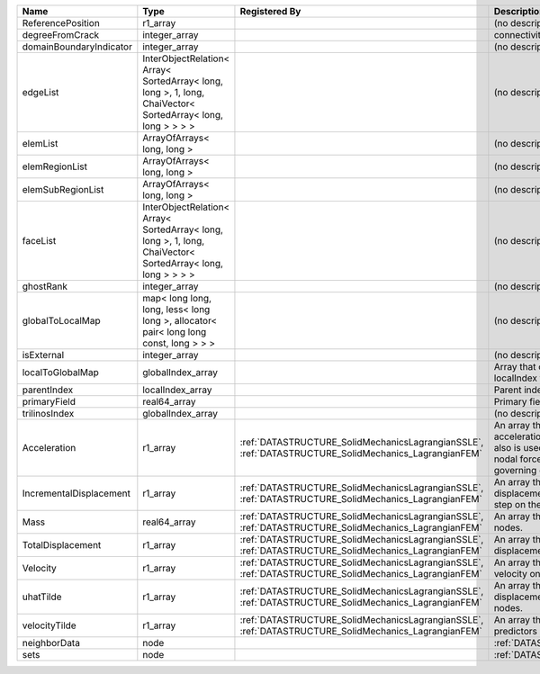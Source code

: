 

======================= =========================================================================================================== ==================================================================================================== ================================================================================================================================================================ 
Name                    Type                                                                                                        Registered By                                                                                        Description                                                                                                                                                      
======================= =========================================================================================================== ==================================================================================================== ================================================================================================================================================================ 
ReferencePosition       r1_array                                                                                                                                                                                                         (no description available)                                                                                                                                       
degreeFromCrack         integer_array                                                                                                                                                                                                    connectivity distance from crack.                                                                                                                                
domainBoundaryIndicator integer_array                                                                                                                                                                                                    (no description available)                                                                                                                                       
edgeList                InterObjectRelation< Array< SortedArray< long, long >, 1, long, ChaiVector< SortedArray< long, long > > > >                                                                                                      (no description available)                                                                                                                                       
elemList                ArrayOfArrays< long, long >                                                                                                                                                                                      (no description available)                                                                                                                                       
elemRegionList          ArrayOfArrays< long, long >                                                                                                                                                                                      (no description available)                                                                                                                                       
elemSubRegionList       ArrayOfArrays< long, long >                                                                                                                                                                                      (no description available)                                                                                                                                       
faceList                InterObjectRelation< Array< SortedArray< long, long >, 1, long, ChaiVector< SortedArray< long, long > > > >                                                                                                      (no description available)                                                                                                                                       
ghostRank               integer_array                                                                                                                                                                                                    (no description available)                                                                                                                                       
globalToLocalMap        map< long long, long, less< long long >, allocator< pair< long long const, long > > >                                                                                                                            (no description available)                                                                                                                                       
isExternal              integer_array                                                                                                                                                                                                    (no description available)                                                                                                                                       
localToGlobalMap        globalIndex_array                                                                                                                                                                                                Array that contains a map from localIndex to globalIndex.                                                                                                        
parentIndex             localIndex_array                                                                                                                                                                                                 Parent index of node.                                                                                                                                            
primaryField            real64_array                                                                                                                                                                                                     Primary field variable                                                                                                                                           
trilinosIndex           globalIndex_array                                                                                                                                                                                                (no description available)                                                                                                                                       
Acceleration            r1_array                                                                                                    :ref:`DATASTRUCTURE_SolidMechanicsLagrangianSSLE`, :ref:`DATASTRUCTURE_SolidMechanics_LagrangianFEM` An array that holds the current acceleration on the nodes. This array also is used to hold the summation of nodal forces resulting from the governing equations. 
IncrementalDisplacement r1_array                                                                                                    :ref:`DATASTRUCTURE_SolidMechanicsLagrangianSSLE`, :ref:`DATASTRUCTURE_SolidMechanics_LagrangianFEM` An array that holds the incremental displacements for the current time step on the nodes.                                                                        
Mass                    real64_array                                                                                                :ref:`DATASTRUCTURE_SolidMechanicsLagrangianSSLE`, :ref:`DATASTRUCTURE_SolidMechanics_LagrangianFEM` An array that holds the mass on the nodes.                                                                                                                       
TotalDisplacement       r1_array                                                                                                    :ref:`DATASTRUCTURE_SolidMechanicsLagrangianSSLE`, :ref:`DATASTRUCTURE_SolidMechanics_LagrangianFEM` An array that holds the total displacements on the nodes.                                                                                                        
Velocity                r1_array                                                                                                    :ref:`DATASTRUCTURE_SolidMechanicsLagrangianSSLE`, :ref:`DATASTRUCTURE_SolidMechanics_LagrangianFEM` An array that holds the current velocity on the nodes.                                                                                                           
uhatTilde               r1_array                                                                                                    :ref:`DATASTRUCTURE_SolidMechanicsLagrangianSSLE`, :ref:`DATASTRUCTURE_SolidMechanics_LagrangianFEM` An array that holds the incremental displacement predictors on the nodes.                                                                                        
velocityTilde           r1_array                                                                                                    :ref:`DATASTRUCTURE_SolidMechanicsLagrangianSSLE`, :ref:`DATASTRUCTURE_SolidMechanics_LagrangianFEM` An array that holds the velocity predictors on the nodes.                                                                                                        
neighborData            node                                                                                                                                                                                                             :ref:`DATASTRUCTURE_neighborData`                                                                                                                                
sets                    node                                                                                                                                                                                                             :ref:`DATASTRUCTURE_sets`                                                                                                                                        
======================= =========================================================================================================== ==================================================================================================== ================================================================================================================================================================ 


